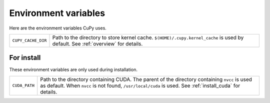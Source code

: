 Environment variables
=====================

Here are the environment variables CuPy uses.


+--------------------+----------------------------------------------------+
| ``CUPY_CACHE_DIR`` | Path to the directory to store kernel cache.       |
|                    | ``$(HOME)/.cupy.kernel_cache`` is used by default. |
|                    | See :ref:`overview` for details.                   |
+--------------------+----------------------------------------------------+


For install
-----------

These environment variables are only used during installation.

+---------------+---------------------------------------------------------------------+
| ``CUDA_PATH`` | Path to the directory containing CUDA.                              |
|               | The parent of the directory containing ``nvcc`` is used as default. |
|               | When ``nvcc`` is not found, ``/usr/local/cuda`` is used.            |
|               | See :ref:`install_cuda` for details.                                |
+---------------+---------------------------------------------------------------------+
